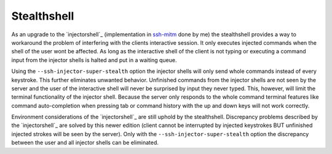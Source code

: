 Stealthshell
=================

As an upgrade to the `injectorshell`_ (implementation in `ssh-mitm <http://ssh-mitm.at/>`_ done by me) the stealthshell
provides a way to workaround the problem of interfering with the clients interactive session.
It only executes injected commands when the shell of the user wont be affected. As long as the interactive shell of the
client is not typing or executing a command input from the injector shells is halted and put in a waiting queue.

Using the ``--ssh-injector-super-stealth`` option the injector shells will only send whole commands instead of
every keystroke. This further eliminates unwanted behavior. Unfinished commands from the injector shells are not seen
by the server and the user of the interactive shell will never be surprised by input they never typed. This, however,
will limit the terminal functionality of the injector shell. Because the server only responds to the whole command
terminal features like command auto-completion when pressing tab or command history with the up and down keys will not
work correctly.


.. info::
Environment considerations of the `injectorshell`_ are still uphold by the stealthshell. Discrepancy problems
described by the `injectorshell`_ are solved by this newer edition (client cannot be interrupted by injected keystrokes BUT
unfinished injected strokes will be seen by the server). Only with the ``--ssh-injector-super-stealth`` option the
discrepancy between the user and all injector shells can be eliminated.


